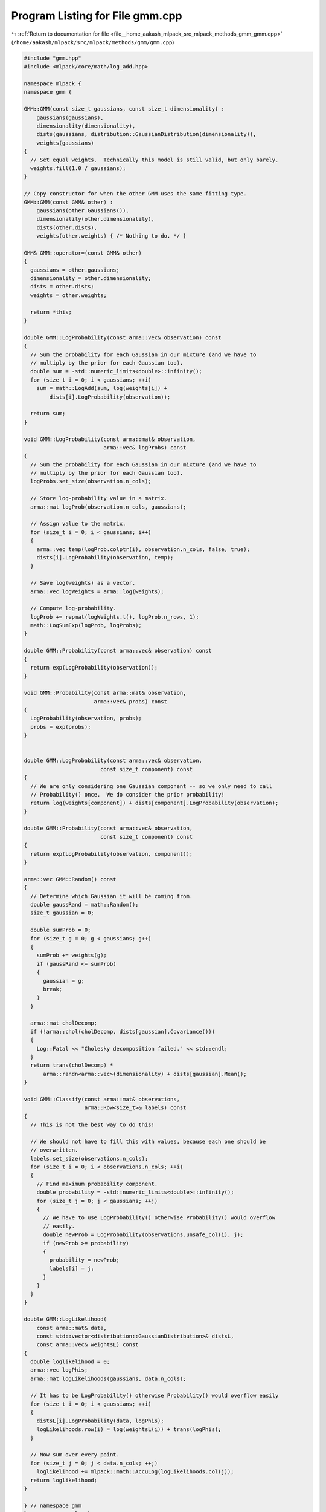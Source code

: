
.. _program_listing_file__home_aakash_mlpack_src_mlpack_methods_gmm_gmm.cpp:

Program Listing for File gmm.cpp
================================

|exhale_lsh| :ref:`Return to documentation for file <file__home_aakash_mlpack_src_mlpack_methods_gmm_gmm.cpp>` (``/home/aakash/mlpack/src/mlpack/methods/gmm/gmm.cpp``)

.. |exhale_lsh| unicode:: U+021B0 .. UPWARDS ARROW WITH TIP LEFTWARDS

.. code-block:: cpp

   
   #include "gmm.hpp"
   #include <mlpack/core/math/log_add.hpp>
   
   namespace mlpack {
   namespace gmm {
   
   GMM::GMM(const size_t gaussians, const size_t dimensionality) :
       gaussians(gaussians),
       dimensionality(dimensionality),
       dists(gaussians, distribution::GaussianDistribution(dimensionality)),
       weights(gaussians)
   {
     // Set equal weights.  Technically this model is still valid, but only barely.
     weights.fill(1.0 / gaussians);
   }
   
   // Copy constructor for when the other GMM uses the same fitting type.
   GMM::GMM(const GMM& other) :
       gaussians(other.Gaussians()),
       dimensionality(other.dimensionality),
       dists(other.dists),
       weights(other.weights) { /* Nothing to do. */ }
   
   GMM& GMM::operator=(const GMM& other)
   {
     gaussians = other.gaussians;
     dimensionality = other.dimensionality;
     dists = other.dists;
     weights = other.weights;
   
     return *this;
   }
   
   double GMM::LogProbability(const arma::vec& observation) const
   {
     // Sum the probability for each Gaussian in our mixture (and we have to
     // multiply by the prior for each Gaussian too).
     double sum = -std::numeric_limits<double>::infinity();
     for (size_t i = 0; i < gaussians; ++i)
       sum = math::LogAdd(sum, log(weights[i]) +
           dists[i].LogProbability(observation));
   
     return sum;
   }
   
   void GMM::LogProbability(const arma::mat& observation,
                            arma::vec& logProbs) const
   {
     // Sum the probability for each Gaussian in our mixture (and we have to
     // multiply by the prior for each Gaussian too).
     logProbs.set_size(observation.n_cols);
   
     // Store log-probability value in a matrix.
     arma::mat logProb(observation.n_cols, gaussians);
   
     // Assign value to the matrix.
     for (size_t i = 0; i < gaussians; i++)
     {
       arma::vec temp(logProb.colptr(i), observation.n_cols, false, true);
       dists[i].LogProbability(observation, temp);
     }
   
     // Save log(weights) as a vector.
     arma::vec logWeights = arma::log(weights);
   
     // Compute log-probability.
     logProb += repmat(logWeights.t(), logProb.n_rows, 1);
     math::LogSumExp(logProb, logProbs);
   }
   
   double GMM::Probability(const arma::vec& observation) const
   {
     return exp(LogProbability(observation));
   }
   
   void GMM::Probability(const arma::mat& observation,
                         arma::vec& probs) const
   {
     LogProbability(observation, probs);
     probs = exp(probs);
   }
   
   
   double GMM::LogProbability(const arma::vec& observation,
                           const size_t component) const
   {
     // We are only considering one Gaussian component -- so we only need to call
     // Probability() once.  We do consider the prior probability!
     return log(weights[component]) + dists[component].LogProbability(observation);
   }
   
   double GMM::Probability(const arma::vec& observation,
                           const size_t component) const
   {
     return exp(LogProbability(observation, component));
   }
   
   arma::vec GMM::Random() const
   {
     // Determine which Gaussian it will be coming from.
     double gaussRand = math::Random();
     size_t gaussian = 0;
   
     double sumProb = 0;
     for (size_t g = 0; g < gaussians; g++)
     {
       sumProb += weights(g);
       if (gaussRand <= sumProb)
       {
         gaussian = g;
         break;
       }
     }
   
     arma::mat cholDecomp;
     if (!arma::chol(cholDecomp, dists[gaussian].Covariance()))
     {
       Log::Fatal << "Cholesky decomposition failed." << std::endl;
     }
     return trans(cholDecomp) *
         arma::randn<arma::vec>(dimensionality) + dists[gaussian].Mean();
   }
   
   void GMM::Classify(const arma::mat& observations,
                      arma::Row<size_t>& labels) const
   {
     // This is not the best way to do this!
   
     // We should not have to fill this with values, because each one should be
     // overwritten.
     labels.set_size(observations.n_cols);
     for (size_t i = 0; i < observations.n_cols; ++i)
     {
       // Find maximum probability component.
       double probability = -std::numeric_limits<double>::infinity();
       for (size_t j = 0; j < gaussians; ++j)
       {
         // We have to use LogProbability() otherwise Probability() would overflow
         // easily.
         double newProb = LogProbability(observations.unsafe_col(i), j);
         if (newProb >= probability)
         {
           probability = newProb;
           labels[i] = j;
         }
       }
     }
   }
   
   double GMM::LogLikelihood(
       const arma::mat& data,
       const std::vector<distribution::GaussianDistribution>& distsL,
       const arma::vec& weightsL) const
   {
     double loglikelihood = 0;
     arma::vec logPhis;
     arma::mat logLikelihoods(gaussians, data.n_cols);
   
     // It has to be LogProbability() otherwise Probability() would overflow easily
     for (size_t i = 0; i < gaussians; ++i)
     {
       distsL[i].LogProbability(data, logPhis);
       logLikelihoods.row(i) = log(weightsL(i)) + trans(logPhis);
     }
   
     // Now sum over every point.
     for (size_t j = 0; j < data.n_cols; ++j)
       loglikelihood += mlpack::math::AccuLog(logLikelihoods.col(j));
     return loglikelihood;
   }
   
   } // namespace gmm
   } // namespace mlpack
